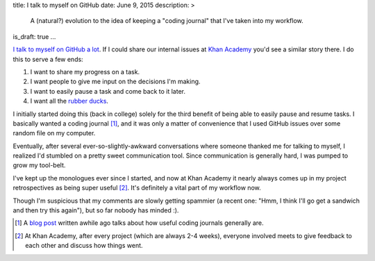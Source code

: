title: I talk to myself on GitHub
date: June 9, 2015
description: >
    A (natural?) evolution to the idea of keeping a "coding journal" that I've taken into my workflow.
is_draft: true
...

`I <https://github.com/brownhead/phial/issues/1>`_ `talk <https://github.com/brownhead/mangoengine/issues/7>`_ `to <https://github.com/brownhead/superzippy/issues/11>`_ `myself <https://github.com/brownhead/mangoengine/issues/2>`_ `on <https://github.com/galah-group/galah/issues/399>`_ `GitHub <https://github.com/acm-ucr/hub/issues/8>`_ `a <https://github.com/galah-group/galah/issues/393>`_ `lot <https://github.com/Khan/engblog/issues/21>`_. If I could share our internal issues at `Khan Academy <https://www.khanacademy.org>`_ you'd see a similar story there. I do this to serve a few ends:

1. I want to share my progress on a task.
2. I want people to give me input on the decisions I'm making.
3. I want to easily pause a task and come back to it later.
4. I want all the `rubber ducks <http://www.rubberduckdebugging.com/>`_.

.. image:: /images/rubber-duck.jpg
    :alt: A picture of a very large rubber duck in a river.
    :width: 40%
    :align: center
    :class: rounded-40

I initially started doing this (back in college) solely for the third benefit of being able to easily pause and resume tasks. I basically wanted a coding journal [#coding_journals]_, and it was only a matter of convenience that I used GitHub issues over some random file on my computer.

Eventually, after several ever-so-slightly-awkward conversations where someone thanked me for talking to myself, I realized I'd stumbled on a pretty sweet communication tool. Since communication is generally hard, I was pumped to grow my tool-belt.

.. image:: /images/xkcd-communication.png
    :target: https://xkcd.com/1028/
    :alt: An XKCD comic on communication. It's original title text: Anyone who says that they're great at communicating but 'people are bad at listening' is confused about how communication works.
    :width: 80%
    :align: center

I've kept up the monologues ever since I started, and now at Khan Academy it nearly always comes up in my project retrospectives as being super useful [#project_retrospectives]_. It's definitely a vital part of my workflow now.

Though I'm suspicious that my comments are slowly getting spammier (a recent one: "Hmm, I think I'll go get a sandwich and then try this again"), but so far nobody has minded :).

.. [#coding_journals] A `blog post <http://tburette.github.io/blog/2014/06/25/the-power-of-keeping-a-coding-journal/>`_ written awhile ago talks about how useful coding journals generally are.
.. [#project_retrospectives] At Khan Academy, after every project (which are always 2-4 weeks), everyone involved meets to give feedback to each other and discuss how things went.

